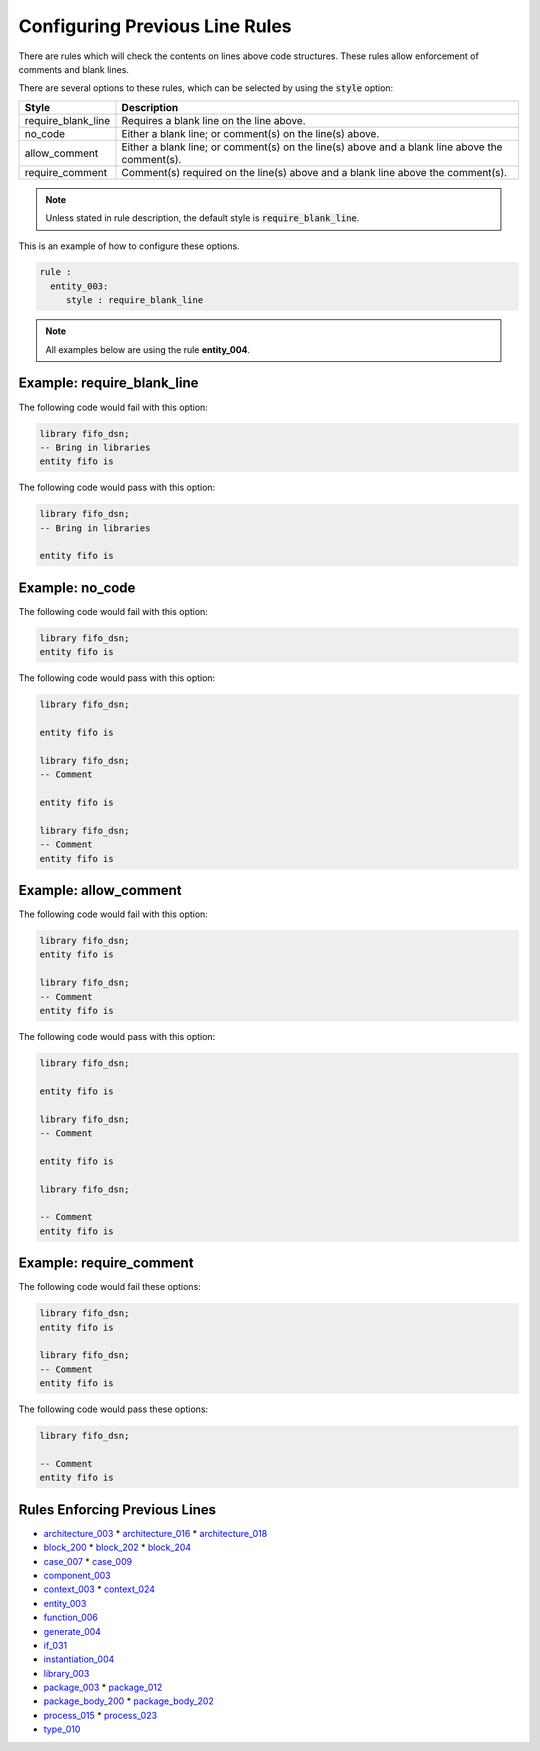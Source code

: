 Configuring Previous Line Rules
-------------------------------

There are rules which will check the contents on lines above code structures.
These rules allow enforcement of comments and blank lines.

There are several options to these rules, which can be selected by using the :code:`style` option:

+---------------------+----------------------------------------------------------+
| Style               | Description                                              |
+=====================+==========================================================+
| require_blank_line  | Requires a blank line on the line above.                 |
+---------------------+----------------------------------------------------------+
| no_code             | Either a blank line; or comment(s) on the line(s) above. |
+---------------------+----------------------------------------------------------+
| allow_comment       | Either a blank line; or comment(s) on the line(s) above  |
|                     | and a blank line above the comment(s).                   |
+---------------------+----------------------------------------------------------+
| require_comment     | Comment(s) required on the line(s) above and a           |
|                     | blank line above the comment(s).                         |
+---------------------+----------------------------------------------------------+

.. NOTE:: Unless stated in rule description, the default style is :code:`require_blank_line`.

This is an example of how to configure these options.

.. code-block:: yaml

   rule :
     entity_003:
        style : require_blank_line

.. NOTE:: All examples below are using the rule **entity_004**.

Example: require_blank_line
###########################

The following code would fail with this option:

.. code-Block:: vhdl

    library fifo_dsn;
    -- Bring in libraries
    entity fifo is

The following code would pass with this option:

.. code-block:: vhdl

    library fifo_dsn;
    -- Bring in libraries

    entity fifo is

Example: no_code
################

The following code would fail with this option:

.. code-block:: vhdl

   library fifo_dsn;
   entity fifo is

The following code would pass with this option:

.. code-block:: vhdl

   library fifo_dsn;

   entity fifo is

   library fifo_dsn;
   -- Comment

   entity fifo is

   library fifo_dsn;
   -- Comment
   entity fifo is

Example: allow_comment
######################

The following code would fail with this option:

.. code-block:: vhdl

   library fifo_dsn;
   entity fifo is

   library fifo_dsn;
   -- Comment
   entity fifo is

The following code would pass with this option:

.. code-block:: vhdl

   library fifo_dsn;

   entity fifo is

   library fifo_dsn;
   -- Comment

   entity fifo is

   library fifo_dsn;

   -- Comment
   entity fifo is

Example: require_comment
########################

The following code would fail these options:

.. code-block:: vhdl

   library fifo_dsn;
   entity fifo is

   library fifo_dsn;
   -- Comment
   entity fifo is

The following code would pass these options:

.. code-block:: vhdl

   library fifo_dsn;

   -- Comment
   entity fifo is

Rules Enforcing Previous Lines
##############################

* `architecture_003 <architecture_rules.html#architecture-003>`_
  * `architecture_016 <architecture_rules.html#architecture-016>`_
  * `architecture_018 <architecture_rules.html#architecture-018>`_
* `block_200 <block_rules.html#block-200>`_
  * `block_202 <block_rules.html#block-202>`_
  * `block_204 <block_rules.html#block-204>`_
* `case_007 <case_rules.html#case-007>`_
  * `case_009 <case_rules.html#case-009>`_
* `component_003 <component_rules.html#component-003>`_
* `context_003 <context_rules.html#context-003>`_
  * `context_024 <context_rules.html#context-024>`_
* `entity_003 <entity_rules.html#entity-003>`_
* `function_006 <function_rules.html#function-006>`_
* `generate_004 <generate_rules.html#generate-004>`_
* `if_031 <if_rules.html#if-031>`_
* `instantiation_004 <instantiation_rules.html#instantiation-004>`_
* `library_003 <library_rules.html#library-003>`_
* `package_003 <package_rules.html#package-003>`_
  * `package_012 <package_rules.html#package-012>`_
* `package_body_200 <package_body_rules.html#package_body-200>`_
  * `package_body_202 <package_body_rules.html#package_body-202>`_
* `process_015 <process_rules.html#process-015>`_
  * `process_023 <process_rules.html#process-023>`_
* `type_010 <type_rules.html#type-010>`_
